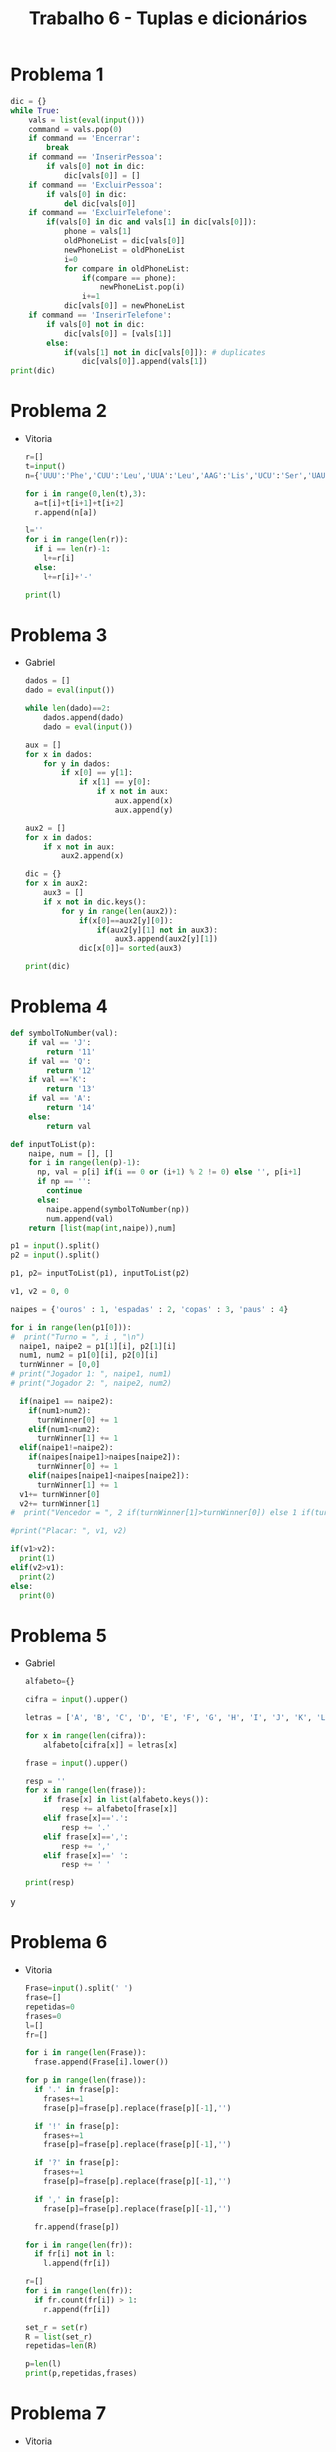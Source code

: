 #+title: Trabalho 6 - Tuplas e dicionários
* Problema 1
  #+begin_src python
dic = {}
while True:
    vals = list(eval(input()))
    command = vals.pop(0)
    if command == 'Encerrar':
        break
    if command == 'InserirPessoa':
        if vals[0] not in dic:
            dic[vals[0]] = []
    if command == 'ExcluirPessoa':
        if vals[0] in dic:
            del dic[vals[0]]
    if command == 'ExcluirTelefone':
        if(vals[0] in dic and vals[1] in dic[vals[0]]):
            phone = vals[1] 
            oldPhoneList = dic[vals[0]]
            newPhoneList = oldPhoneList
            i=0
            for compare in oldPhoneList:
                if(compare == phone):
                    newPhoneList.pop(i)
                i+=1
            dic[vals[0]] = newPhoneList
    if command == 'InserirTelefone':
        if vals[0] not in dic:  
            dic[vals[0]] = [vals[1]]
        else:   
            if(vals[1] not in dic[vals[0]]): # duplicates
                dic[vals[0]].append(vals[1])
print(dic)
  #+end_src  
* Problema 2
  - Vitoria
   #+begin_src python
r=[]
t=input()
n={'UUU':'Phe','CUU':'Leu','UUA':'Leu','AAG':'Lis','UCU':'Ser','UAU':'Tyr','CAA':'Gln'}

for i in range(0,len(t),3):
  a=t[i]+t[i+1]+t[i+2]
  r.append(n[a])

l=''
for i in range(len(r)):
  if i == len(r)-1:
    l+=r[i]
  else:
    l+=r[i]+'-'

print(l)
   #+end_src
* Problema 3
  - Gabriel
   #+begin_src python
dados = []
dado = eval(input())

while len(dado)==2:
	dados.append(dado)
	dado = eval(input())

aux = []
for x in dados:
	for y in dados:
		if x[0] == y[1]:
			if x[1] == y[0]:
				if x not in aux:
					aux.append(x)
					aux.append(y)

aux2 = []
for x in dados:
	if x not in aux:
		aux2.append(x)
		
dic = {}
for x in aux2:
	aux3 = []
	if x not in dic.keys():
		for y in range(len(aux2)):
			if(x[0]==aux2[y][0]):
				if(aux2[y][1] not in aux3):
					aux3.append(aux2[y][1])
			dic[x[0]]= sorted(aux3)

print(dic)
   #+end_src

* Problema 4
   #+begin_src python
def symbolToNumber(val):
    if val == 'J':
        return '11'
    if val == 'Q':
        return '12'
    if val =='K':
        return '13'
    if val == 'A':
        return '14'
    else:
        return val

def inputToList(p):
    naipe, num = [], []
    for i in range(len(p)-1):
      np, val = p[i] if(i == 0 or (i+1) % 2 != 0) else '', p[i+1]
      if np == '':
        continue
      else:
        naipe.append(symbolToNumber(np))
        num.append(val)
    return [list(map(int,naipe)),num]

p1 = input().split()
p2 = input().split()

p1, p2= inputToList(p1), inputToList(p2)

v1, v2 = 0, 0

naipes = {'ouros' : 1, 'espadas' : 2, 'copas' : 3, 'paus' : 4}

for i in range(len(p1[0])):
#  print("Turno = ", i , "\n")
  naipe1, naipe2 = p1[1][i], p2[1][i] 
  num1, num2 = p1[0][i], p2[0][i] 
  turnWinner = [0,0]
# print("Jogador 1: ", naipe1, num1)
# print("Jogador 2: ", naipe2, num2)

  if(naipe1 == naipe2):
    if(num1>num2):
      turnWinner[0] += 1
    elif(num1<num2):
      turnWinner[1] += 1
  elif(naipe1!=naipe2):
    if(naipes[naipe1]>naipes[naipe2]):
      turnWinner[0] += 1 
    elif(naipes[naipe1]<naipes[naipe2]):
      turnWinner[1] += 1 
  v1+= turnWinner[0]
  v2+= turnWinner[1]
#  print("Vencedor = ", 2 if(turnWinner[1]>turnWinner[0]) else 1 if(turnWinner[0]>turnWinner[1]) else 0)

#print("Placar: ", v1, v2)

if(v1>v2):
  print(1)
elif(v2>v1):
  print(2)
else:
  print(0)
   #+end_src
* Problema 5
  - Gabriel
   #+begin_src python
alfabeto={}

cifra = input().upper()

letras = ['A', 'B', 'C', 'D', 'E', 'F', 'G', 'H', 'I', 'J', 'K', 'L', 'M', 'N', 'O', 'P', 'Q', 'R', 'S', 'T', 'U', 'V', 'W', 'X', 'Y', 'Z']

for x in range(len(cifra)):
	alfabeto[cifra[x]] = letras[x]

frase = input().upper()

resp = ''
for x in range(len(frase)):
    if frase[x] in list(alfabeto.keys()):
        resp += alfabeto[frase[x]]
    elif frase[x]=='.':
        resp += '.'
    elif frase[x]==',':
        resp += ','
    elif frase[x]==' ':
        resp += ' '
        
print(resp)
#+end_srcy
* Problema 6
  - Vitoria
   #+begin_src python
Frase=input().split(' ')
frase=[]
repetidas=0
frases=0
l=[]
fr=[]

for i in range(len(Frase)):
  frase.append(Frase[i].lower())

for p in range(len(frase)):
  if '.' in frase[p]:
    frases+=1
    frase[p]=frase[p].replace(frase[p][-1],'')
   
  if '!' in frase[p]:
    frases+=1
    frase[p]=frase[p].replace(frase[p][-1],'')
  
  if '?' in frase[p]:
    frases+=1
    frase[p]=frase[p].replace(frase[p][-1],'')

  if ',' in frase[p]:
    frase[p]=frase[p].replace(frase[p][-1],'')
  
  fr.append(frase[p])
  
for i in range(len(fr)):
  if fr[i] not in l:
    l.append(fr[i])

r=[]
for i in range(len(fr)):
  if fr.count(fr[i]) > 1:
    r.append(fr[i])

set_r = set(r)
R = list(set_r)
repetidas=len(R)

p=len(l)
print(p,repetidas,frases)
   #+end_src
* Problema 7
  - Vitoria
   #+begin_src python
a={'A':1,'B':2,'C':0,'D':1,'E':0,'F':0,'G':0,'H':0,'I':0,'J':0,'K':0,'L':0,'M':0,'N':0,'O':1,'P':1,'Q':1,'R':1,'S':0,'T':0,'U':0,'V':0,'W':0,'X':0,'Y':0,'Z':0}

n=int(input())
p=[]
for i in range(n):
  p.append(input())


for palavra in range(len(p)):
  c=0
  if 'A' in p[palavra]:
    v=p[palavra].count('A')
    c+=v*a['A']
  if 'B' in p[palavra]:
    v=p[palavra].count('B')
    c+=v*a['B']
  if 'C' in p[palavra]:
    v=p[palavra].count('C')
    c+=v*a['C']
  if 'D' in p[palavra]:
    v=p[palavra].count('D')
    c+=v*a['D']
  if 'E' in p[palavra]:
    v=p[palavra].count('E')
    c+=v*a['E']
  if 'F' in p[palavra]:
    v=p[palavra].count('F')
    c+=v*a['F']
  if 'G' in p[palavra]:
    v=p[palavra].count('G')
    c+=v*a['G']
  if 'H' in p[palavra]:
    v=p[palavra].count('H')
    c+=v*a['H']
  if 'I' in p[palavra]:
    v=p[palavra].count('I')
    c+=v*a['I']
  if 'J' in p[palavra]:
    v=p[palavra].count('J')
    c+=v*a['J']
  if 'K' in p[palavra]:
    v=p[palavra].count('K')
    c+=v*a['K']
  if 'L' in p[palavra]:
    v=p[palavra].count('L')
    c+=v*a['L']
  if 'M' in p[palavra]:
    v=p[palavra].count('M')
    c+=v*a['M']
  if 'N' in p[palavra]:
    v=p[palavra].count('N')
    c+=v*a['N']
  if 'O' in p[palavra]:
    v=p[palavra].count('O')
    c+=v*a['O']
  if 'P' in p[palavra]:
    v=p[palavra].count('P')
    c+=v*a['P']
  if 'Q' in p[palavra]:
    v=p[palavra].count('Q')
    c+=v*a['Q']
  if 'R' in p[palavra]:
    v=p[palavra].count('R')
    c+=v*a['R']
  if 'S' in p[palavra]:
    v=p[palavra].count('S')
    c+=v*a['S']
  if 'T' in p[palavra]:
    v=p[palavra].count('T')
    c+=v*a['T']
  if 'U' in p[palavra]:
    v=p[palavra].count('U')
    c+=v*a['U']
  if 'V' in p[palavra]:
    v=p[palavra].count('V')
    c+=v*a['V']
  if 'W' in p[palavra]:
    v=p[palavra].count('W')
    c+=v*a['W']
  if 'X' in p[palavra]:
    v=p[palavra].count('X')
    c+=v*a['X']
  if 'Y' in p[palavra]:
    v=p[palavra].count('Y')
    c+=v*a['Y']
  if 'Z' in p[palavra]:
    v=p[palavra].count('Z')
    c+=v*a['Z']
  print(c)
   #+end_src

* Problema 8
  - Voitoria 
   #+begin_src python
n=input()
n=int(n)
d={}
l=[]

for i in range(n):
  l.append(input().split(' '))
  d[l[i][0]]=l[i][2]

f=[]
t=True
while t == True:
  f.append(input().split(' '))
  for i in range(len(f)):
    if len(f[i]) == 1:
      t=False 

del f[-1]

for i in range(len(f)):
  frase = []
  for x in f[i]:
     if x in d:
      frase.append(d[x])
     else:
       d[x]=x
       frase.append(d[x])
  print(' '.join(frase))
   #+end_src
* Problema 9
   #+begin_src python
tmp_dict = {}
while True:
  p = input().split()
  if(p[0]=="FIM"):
    break
  name = p.pop(0)
  tmp_dict[name] = list(map(int,p))

res = list(map(int,input().split("-")))

dict = {}

for i in tmp_dict:
  tmp_list = tmp_dict[i]
  ans = ''
  for j in tmp_list:
    if(j in res):
      ans+= '+'
  dict[i] = ans


final_dict = {}
for i in sorted(dict.values()):
  for j in sorted(dict.keys()):
    if dict[j] == i:
      if j not in final_dict:
        final_dict[j] = i

for i in final_dict:
  print(i, final_dict[i])
 
   #+end_src
* Problema 10
- Gabriel 
  #+begin_src python
dic  = {'IX':9,'VIII':8,'VII':7,'VI':6,'IV':4,'III':3,'II':2,'I':1}
div5 = {'V':5, 'X':10, 'L':50, 'C':100, 'D':500, 'M':1000}
nroma = list(input().upper())
aux = False
num = ''

for x in range(len(nroma)-1,-1,-1):
	if 'I'  in nroma:
		if nroma[x]=='I':
			aux = True
			num = nroma[x]+num
		if nroma[x]!='I'and not aux:
			num = nroma[x] +num
	else:
		num = nroma[-1]
		break

if num in div5:
	print('O número é múltiplo de 5!')
elif num in dic:
	print('O resto da divisão por 5 é igual a %i!' % (dic[num]%5))
  #+end_src
